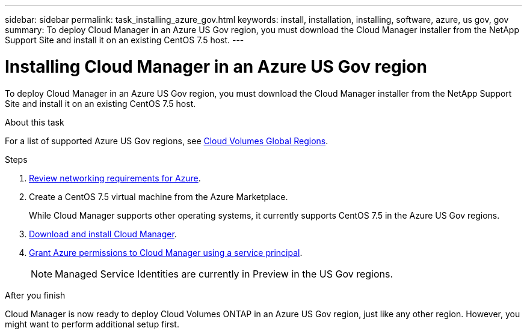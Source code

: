 ---
sidebar: sidebar
permalink: task_installing_azure_gov.html
keywords: install, installation, installing, software, azure, us gov, gov
summary: To deploy Cloud Manager in an Azure US Gov region, you must download the Cloud Manager installer from the NetApp Support Site and install it on an existing CentOS 7.5 host.
---

= Installing Cloud Manager in an Azure US Gov region
:hardbreaks:
:nofooter:
:icons: font
:linkattrs:
:imagesdir: ./media/

[.lead]
To deploy Cloud Manager in an Azure US Gov region, you must download the Cloud Manager installer from the NetApp Support Site and install it on an existing CentOS 7.5 host.

.About this task

For a list of supported Azure US Gov regions, see https://cloud.netapp.com/cloud-volumes-global-regions[Cloud Volumes Global Regions].

.Steps

. link:reference_networking_azure.html[Review networking requirements for Azure].

. Create a CentOS 7.5 virtual machine from the Azure Marketplace.
+
While Cloud Manager supports other operating systems, it currently supports CentOS 7.5 in the Azure US Gov regions.

. link:task_installing_linux.html[Download and install Cloud Manager].

. link:task_adding_cloud_accounts.html#setting-up-and-adding-azure-accounts-to-cloud-manager[Grant Azure permissions to Cloud Manager using a service principal].
+
NOTE: Managed Service Identities are currently in Preview in the US Gov regions.

.After you finish

Cloud Manager is now ready to deploy Cloud Volumes ONTAP in an Azure US Gov region, just like any other region. However, you might want to perform additional setup first.

